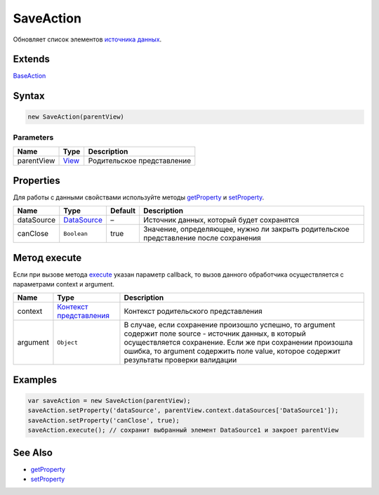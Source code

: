 SaveAction
==========

Обновляет список элементов `источника данных <../../DataSources>`__.

Extends
-------

`BaseAction <../BaseAction/>`__

Syntax
------

.. code:: js

    new SaveAction(parentView)

Parameters
~~~~~~~~~~

.. list-table::
   :header-rows: 1

   * - Name
     - Type
     - Description
   * - parentView
     - `View <../../Elements/View/>`__
     -  Родительское представление 


Properties
----------

Для работы с данными свойствами используйте методы
`getProperty <../BaseAction/BaseAction.getProperty.html>`__ и
`setProperty <../BaseAction/BaseAction.setProperty.html>`__.

.. list-table::
   :header-rows: 1

   * - Name
     - Type
     - Default
     - Description
   * - dataSource
     - `DataSource <../../DataSources/>`__
     - –
     - Источник данных, который будет сохранятся
   * - canClose
     - ``Boolean``
     - true
     - Значение, определяющее, нужно ли закрыть родительское представление после сохранения


Метод execute
-------------

Если при вызове метода `execute <../BaseAction/BaseAction.execute.html>`__
указан параметр callback, то вызов данного обработчика осуществляется с
параметрами context и argument.

.. list-table::
   :header-rows: 1

   * - Name
     - Type
     - Description
   * - context
     - `Контекст представления <../../Context/>`__
     - Контекст родительского представления
   * - argument
     - ``Object``
     - В случае, если сохранение произошло успешно, то argument содержит поле source - источник данных, в который осуществляется сохранение. Если же при сохранении произошла ошибка, то argument содержить поле value, которое содержит результаты проверки валидации


Examples
--------

.. code:: js

    var saveAction = new SaveAction(parentView);
    saveAction.setProperty('dataSource', parentView.context.dataSources['DataSource1']);
    saveAction.setProperty('canClose', true);
    saveAction.execute(); // сохранит выбранный элемент DataSource1 и закроет parentView

See Also
--------

-  `getProperty <../BaseAction/BaseAction.getProperty.html>`__
-  `setProperty <../BaseAction/BaseAction.setProperty.html>`__
